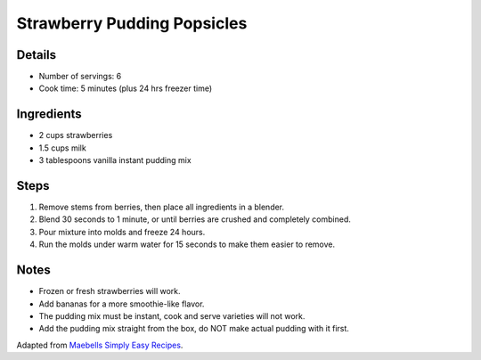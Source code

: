 Strawberry Pudding Popsicles
============================

Details
-------

* Number of servings: 6
* Cook time: 5 minutes (plus 24 hrs freezer time)

Ingredients
-----------

* 2 cups strawberries
* 1.5 cups milk
* 3 tablespoons vanilla instant pudding mix

Steps
-----

#. Remove stems from berries, then place all ingredients in a blender.
#. Blend 30 seconds to 1 minute, or until berries are crushed and completely combined.
#. Pour mixture into molds and freeze 24 hours.
#. Run the molds under warm water for 15 seconds to make them easier to remove.

Notes
-----

* Frozen or fresh strawberries will work.
* Add bananas for a more smoothie-like flavor.
* The pudding mix must be instant, cook and serve varieties will not work.
* Add the pudding mix straight from the box, do NOT make actual pudding with it first. 

Adapted from `Maebells Simply Easy Recipes <https://www.maebells.com/fresh-strawberry-and-vanilla-pudding-pops/>`_.
